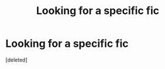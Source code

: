 #+TITLE: Looking for a specific fic

* Looking for a specific fic
:PROPERTIES:
:Score: 5
:DateUnix: 1476839027.0
:DateShort: 2016-Oct-19
:FlairText: Request
:END:
[deleted]

